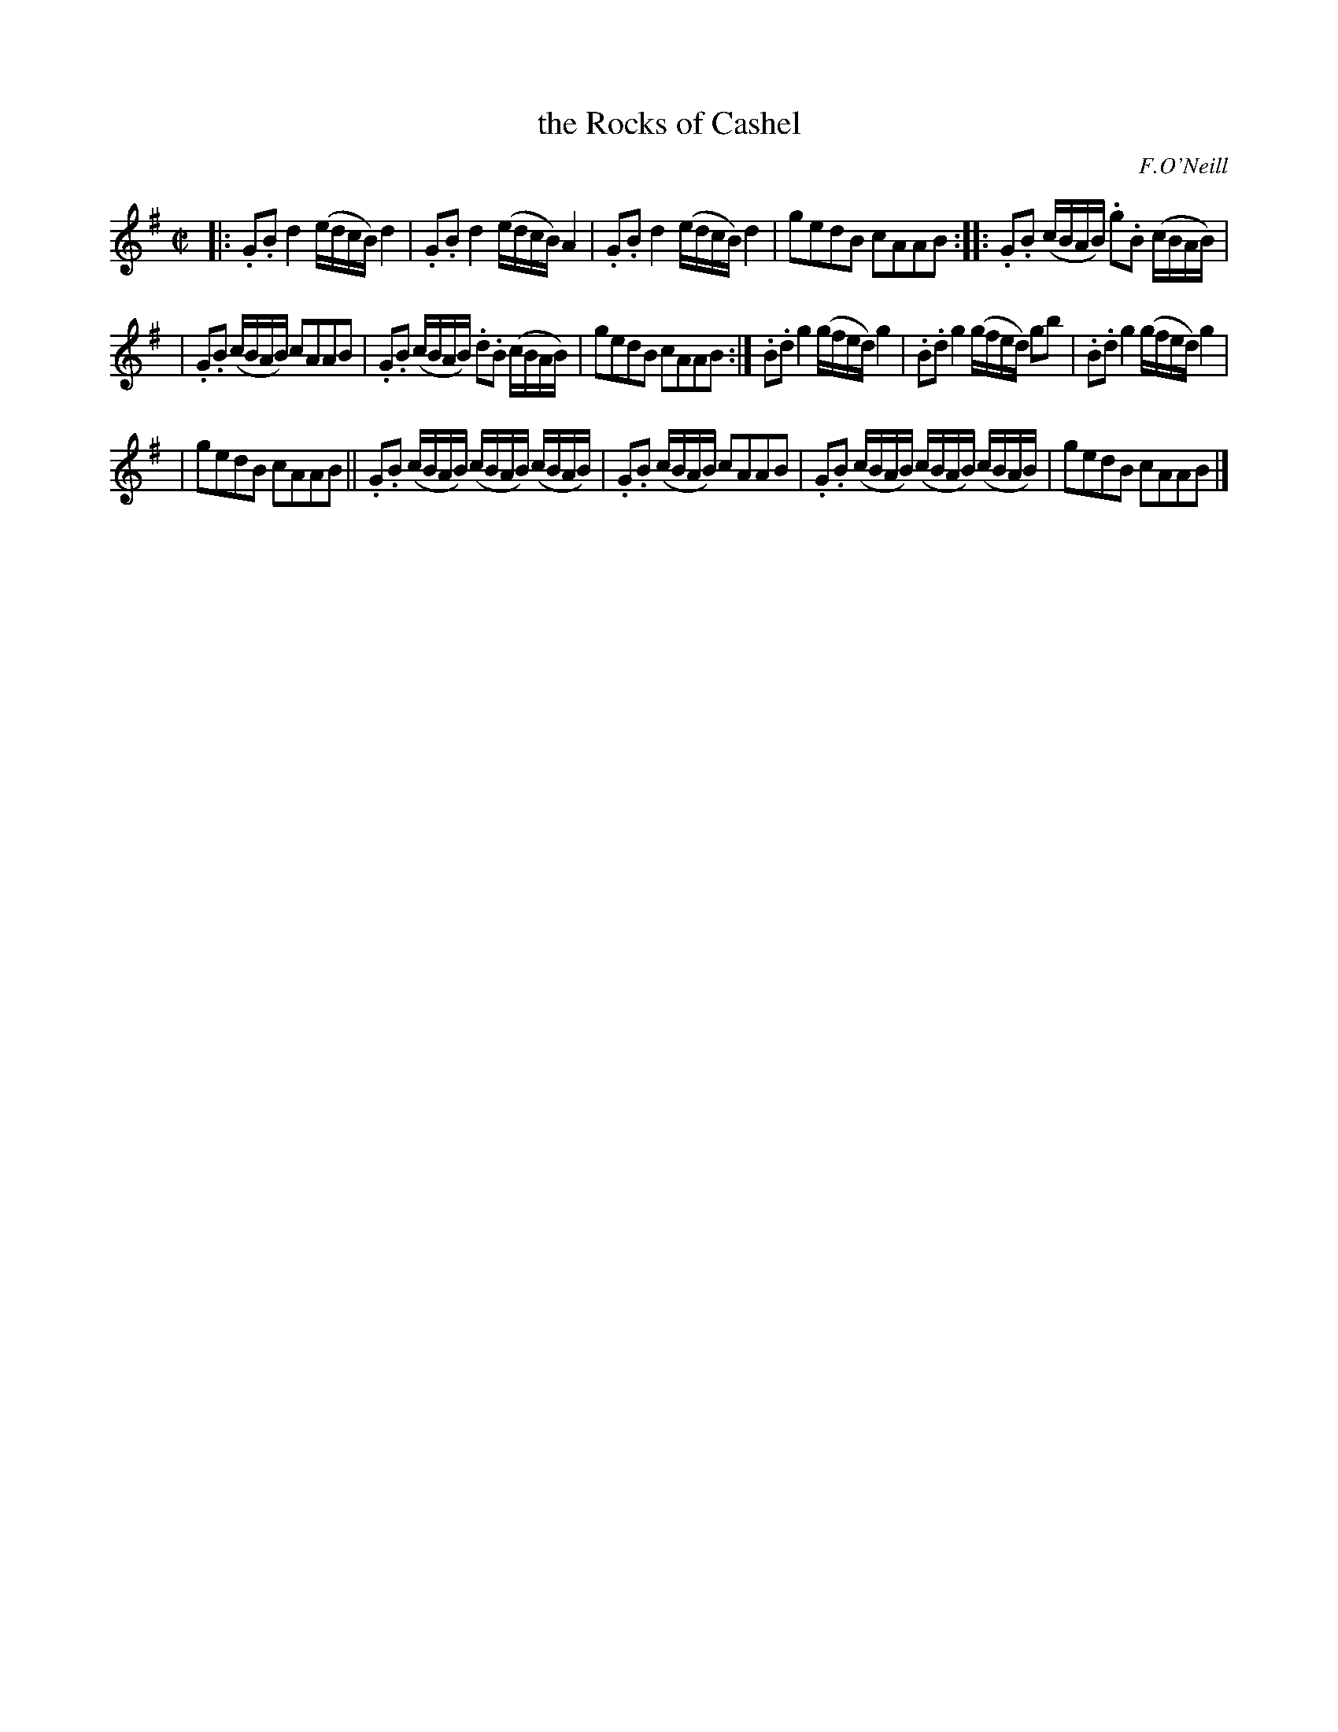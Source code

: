 X: 1819
T: the Rocks of Cashel
R: march
%S: s:3 b:16(5+6+5)
B: O'Neill's 1850 #1819
O: F.O'Neill
Z: Bob Safranek, rjs@gsp.org
Z: G in bar 14 probably shoud be staccato
M: C|
L: 1/16
K: G
|:\
 .G2.B2 d4 (edcB) d4 | .G2.B2 d4 (edcB) A4 | .G2.B2 d4 (edcB) d4 |\
  g2e2d2B2 c2A2A2B2 :: .G2.B2 (cBAB) .g2.B2 (cBAB) |
|.G2.B2 (cBAB) c2A2A2B2 | .G2.B2 (cBAB) .d2.B2 (cBAB) | g2e2d2B2 c2A2A2B2 :|\
 .B2.d2 g4 (gfed) g4 | .B2.d2 g4 (gfed) g2b2 | .B2.d2 g4 (gfed) g4 |
| g2e2d2B2 c2A2A2B2 || .G2.B2 (cBAB) (cBAB) (cBAB) | .G2.B2 (cBAB) c2A2A2B2 |\
 .G2.B2 (cBAB) (cBAB) (cBAB) | g2e2d2B2 c2A2A2B2 |]
